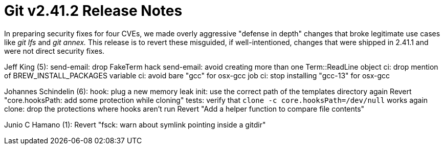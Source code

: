 Git v2.41.2 Release Notes
=========================

In preparing security fixes for four CVEs, we made overly aggressive
"defense in depth" changes that broke legitimate use cases like 'git
lfs' and 'git annex.'  This release is to revert these misguided, if
well-intentioned, changes that were shipped in 2.41.1 and were not
direct security fixes.

Jeff King (5):
      send-email: drop FakeTerm hack
      send-email: avoid creating more than one Term::ReadLine object
      ci: drop mention of BREW_INSTALL_PACKAGES variable
      ci: avoid bare "gcc" for osx-gcc job
      ci: stop installing "gcc-13" for osx-gcc

Johannes Schindelin (6):
      hook: plug a new memory leak
      init: use the correct path of the templates directory again
      Revert "core.hooksPath: add some protection while cloning"
      tests: verify that `clone -c core.hooksPath=/dev/null` works again
      clone: drop the protections where hooks aren't run
      Revert "Add a helper function to compare file contents"

Junio C Hamano (1):
      Revert "fsck: warn about symlink pointing inside a gitdir"
